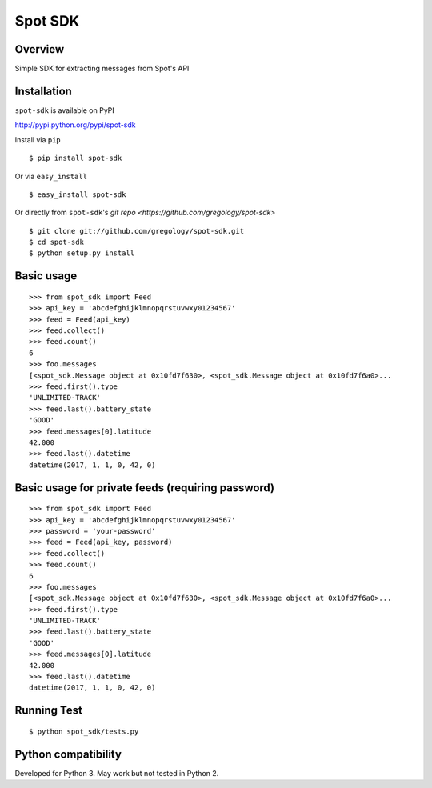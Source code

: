 ========
Spot SDK
========

.. image:: https://badge.fury.io/py/spot-sdk.svg
    :target: https://badge.fury.io/py/spot-sdk

.. image:: http://img.shields.io/badge/license-MIT-yellow.svg?style=flat
    :target: https://github.com/gregology/spot-sdk/blob/master/LICENSE

.. image:: https://img.shields.io/badge/contact-Gregology-blue.svg?style=flat
    :target: http://gregology.net/contact/

Overview
--------

Simple SDK for extracting messages from Spot's API

Installation
------------

``spot-sdk`` is available on PyPI

http://pypi.python.org/pypi/spot-sdk

Install via ``pip``
::

    $ pip install spot-sdk

Or via ``easy_install``
::

    $ easy_install spot-sdk

Or directly from ``spot-sdk``'s `git repo <https://github.com/gregology/spot-sdk>`
::

    $ git clone git://github.com/gregology/spot-sdk.git
    $ cd spot-sdk
    $ python setup.py install

Basic usage
-----------
::

    >>> from spot_sdk import Feed
    >>> api_key = 'abcdefghijklmnopqrstuvwxy01234567'
    >>> feed = Feed(api_key)
    >>> feed.collect()
    >>> feed.count()
    6
    >>> foo.messages
    [<spot_sdk.Message object at 0x10fd7f630>, <spot_sdk.Message object at 0x10fd7f6a0>...
    >>> feed.first().type
    'UNLIMITED-TRACK'
    >>> feed.last().battery_state
    'GOOD'
    >>> feed.messages[0].latitude
    42.000
    >>> feed.last().datetime
    datetime(2017, 1, 1, 0, 42, 0)


Basic usage for private feeds (requiring password)
-----------
::

    >>> from spot_sdk import Feed
    >>> api_key = 'abcdefghijklmnopqrstuvwxy01234567'
    >>> password = 'your-password'
    >>> feed = Feed(api_key, password)
    >>> feed.collect()
    >>> feed.count()
    6
    >>> foo.messages
    [<spot_sdk.Message object at 0x10fd7f630>, <spot_sdk.Message object at 0x10fd7f6a0>...
    >>> feed.first().type
    'UNLIMITED-TRACK'
    >>> feed.last().battery_state
    'GOOD'
    >>> feed.messages[0].latitude
    42.000
    >>> feed.last().datetime
    datetime(2017, 1, 1, 0, 42, 0)

Running Test
------------
::

    $ python spot_sdk/tests.py

Python compatibility
--------------------

Developed for Python 3. May work but not tested in Python 2.
